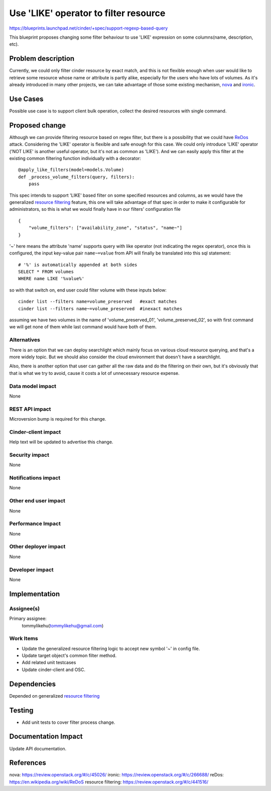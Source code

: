 ..
 This work is licensed under a Creative Commons Attribution 3.0 Unported
 License.

 http://creativecommons.org/licenses/by/3.0/legalcode

======================================
Use 'LIKE' operator to filter resource
======================================

https://blueprints.launchpad.net/cinder/+spec/support-regexp-based-query


This blueprint proposes changing some filter behaviour to use 'LIKE'
expression on some columns(name, description, etc).

Problem description
===================

Currently, we could only filter cinder resource by exact match, and this is
not flexible enough when user would like to retrieve some resource whose name
or attribute is partly alike, especially for the users who have lots of
volumes. As it's already introduced in many other projects, we can take
advantage of those some existing mechanism, `nova`_ and `ironic`_.

Use Cases
=========

Possible use case is to support client bulk operation, collect the
desired resources with single command.

Proposed change
===============

Although we can provide filtering resource based on regex filter, but there
is a possibility that we could have `ReDos`_ attack. Considering the
'LIKE' operator is flexible and safe enough for this case. We could only
introduce 'LIKE' operator ('NOT LIKE' is another useful operator, but it's
not as common as 'LIKE'). And we can easily apply this filter at the
existing common filtering function individually with a decorator::

    @apply_like_filters(model=models.Volume)
    def _process_volume_filters(query, filters):
        pass

This spec intends to support 'LIKE' based filter on some specified resources
and columns, as we would have the generalized `resource filtering`_ feature,
this one will take advantage of that spec in order to make it
configurable for administrators, so this is what we would finally have in our
filters' configuration file ::

    {
        "volume_filters": ["availability_zone", "status", "name~"]
    }

'~' here means the attribute 'name' supports query with like operator (not
indicating the regex operator),  once this is configured, the input
key-value pair ``name~=value`` from API will finally be translated into this
sql statement::

    # '%' is automatically appended at both sides
    SELECT * FROM volumes
    WHERE name LIKE '%value%'

so with that switch on, end user could filter volume with these inputs below::

    cinder list --filters name=volume_preserved   #exact matches
    cinder list --filters name~=volume_preserved  #inexact matches

assuming we have two volumes in the name of 'volume_preserved_01',
'volume_preserved_02', so with first command we will get none of
them while last command would have both of them.


Alternatives
------------

There is an option that we can deploy searchlight which mainly focus on
various cloud resource querying, and that's a more widely topic. But we
should also consider the cloud environment that doesn't have a
searchlight.

Also, there is another option that user can gather all the raw data and
do the filtering on their own, but it's obviously that that is what we try
to avoid, cause it costs a lot of unnecessary resource expense.

Data model impact
-----------------

None

REST API impact
---------------

Microversion bump is required for this change.

Cinder-client impact
--------------------

Help text will be updated to advertise this change.

Security impact
---------------

None

Notifications impact
--------------------

None

Other end user impact
---------------------

None

Performance Impact
------------------

None

Other deployer impact
---------------------

None

Developer impact
----------------

None

Implementation
==============

Assignee(s)
-----------

Primary assignee:
  tommylikehu(tommylikehu@gmail.com)

Work Items
----------

* Update the generalized resource filtering
  logic to accept new symbol '~' in config file.
* Update target object's common filter method.
* Add related unit testcases
* Update cinder-client and OSC.

Dependencies
============

Depended on generalized `resource filtering`_

Testing
=======

* Add unit tests to cover filter process change.

Documentation Impact
====================

Update API documentation.

References
==========

_`nova`: https://review.openstack.org/#/c/45026/
_`ironic`: https://review.openstack.org/#/c/266688/
_`reDos`: https://en.wikipedia.org/wiki/ReDoS
_`resource filtering`: https://review.openstack.org/#/c/441516/


